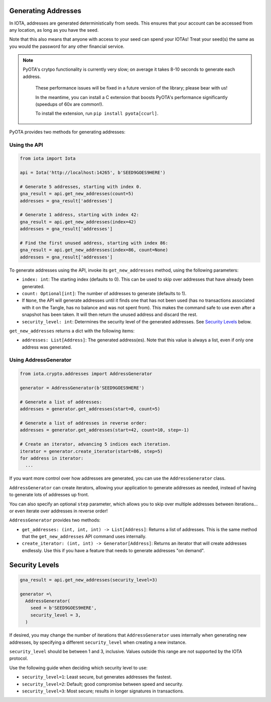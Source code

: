 Generating Addresses
====================

In IOTA, addresses are generated deterministically from seeds. This
ensures that your account can be accessed from any location, as long as
you have the seed.

Note that this also means that anyone with access to your seed can spend
your IOTAs! Treat your seed(s) the same as you would the password for
any other financial service.

.. note::

    PyOTA's crytpo functionality is currently very slow; on average it takes
    8-10 seconds to generate each address.

        These performance issues will be fixed in a future version of the library;
        please bear with us!

        In the meantime, you can install a C extension
        that boosts PyOTA's performance significantly (speedups of 60x are common!).

        To install the extension, run ``pip install pyota[ccurl]``.

PyOTA provides two methods for generating addresses:

Using the API
-------------

.. code:: python

    from iota import Iota

    api = Iota('http://localhost:14265', b'SEED9GOES9HERE')

    # Generate 5 addresses, starting with index 0.
    gna_result = api.get_new_addresses(count=5)
    addresses = gna_result['addresses']

    # Generate 1 address, starting with index 42:
    gna_result = api.get_new_addresses(index=42)
    addresses = gna_result['addresses']

    # Find the first unused address, starting with index 86:
    gna_result = api.get_new_addresses(index=86, count=None)
    addresses = gna_result['addresses']

To generate addresses using the API, invoke its ``get_new_addresses``
method, using the following parameters:

-  ``index: int``: The starting index (defaults to 0). This can be used
   to skip over addresses that have already been generated.
-  ``count: Optional[int]``: The number of addresses to generate
   (defaults to 1).
-  If ``None``, the API will generate addresses until it finds one that
   has not been used (has no transactions associated with it on the
   Tangle, has no balance and was not spent from). This makes the command
   safe to use even after a snapshot has been taken. It will then return the
   unused address and discard the rest.
-  ``security_level: int``: Determines the security level of the
   generated addresses. See `Security Levels <#security-levels>`__
   below.

``get_new_addresses`` returns a dict with the following items:

-  ``addresses: List[Address]``: The generated address(es). Note that
   this value is always a list, even if only one address was generated.

Using AddressGenerator
----------------------

.. code:: python

    from iota.crypto.addresses import AddressGenerator

    generator = AddressGenerator(b'SEED9GOES9HERE')

    # Generate a list of addresses:
    addresses = generator.get_addresses(start=0, count=5)

    # Generate a list of addresses in reverse order:
    addresses = generator.get_addresses(start=42, count=10, step=-1)

    # Create an iterator, advancing 5 indices each iteration.
    iterator = generator.create_iterator(start=86, step=5)
    for address in iterator:
      ...

If you want more control over how addresses are generated, you can use
the ``AddressGenerator`` class.

``AddressGenerator`` can create iterators, allowing your application to
generate addresses as needed, instead of having to generate lots of
addresses up front.

You can also specify an optional ``step`` parameter, which allows you to
skip over multiple addresses between iterations... or even iterate over
addresses in reverse order!

``AddressGenerator`` provides two methods:

-  ``get_addresses: (int, int, int) -> List[Address]``: Returns a list
   of addresses. This is the same method that the ``get_new_addresses``
   API command uses internally.
-  ``create_iterator: (int, int) -> Generator[Address]``: Returns an
   iterator that will create addresses endlessly. Use this if you have a
   feature that needs to generate addresses "on demand".

Security Levels
===============

.. code:: python

    gna_result = api.get_new_addresses(security_level=3)

    generator =\
      AddressGenerator(
        seed = b'SEED9GOES9HERE',
        security_level = 3,
      )

If desired, you may change the number of iterations that
``AddressGenerator`` uses internally when generating new addresses, by
specifying a different ``security_level`` when creating a new instance.

``security_level`` should be between 1 and 3, inclusive. Values outside
this range are not supported by the IOTA protocol.

Use the following guide when deciding which security level to use:

-  ``security_level=1``: Least secure, but generates addresses the
   fastest.
-  ``security_level=2``: Default; good compromise between speed and
   security.
-  ``security_level=3``: Most secure; results in longer signatures in
   transactions.
